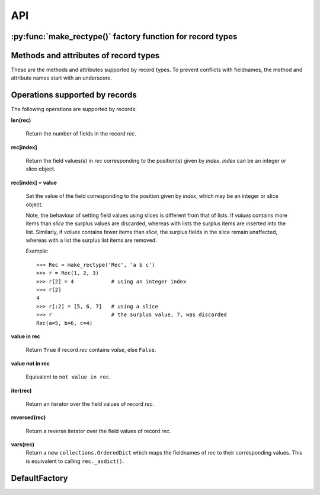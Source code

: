 ===
API
===

-----------------------------------------------------------
:py:func:`make_rectype()` factory function for record types
-----------------------------------------------------------

.. py:function:: make_rectype(typename, fieldnames, rename=False)

    Create a new record class with fields accessible by named attributes.

    The new type is a subclass of ``collections.Sequence`` named *typename*.

    The new subclass is used to create record objects that have fields
    accessible by attribute lookup as well as being indexable and
    iterable. Per-field default values can be set. These are assigned
    to fields that are not supplied a value when new instances of the
    subclass are initialised.

    Basic example::

        >>> from reck import make_rectype
        >>> Point = make_rectype('Point', 'x y')  # create a new record type
        >>> p = Point(x=1, y=2)              # instantiate with keyword arguments
        >>> p.x                              # fields are accessible by name
        1
        >>> p[1]                             # and indexable like lists
        2
        >>> p                                # readable __repr__ with name=value style
        Point(x=1, y=2)
        >>> # Create a new record type with default field values
        >>> Point = make_rectype('Point', [('x', None), ('y', None)])
        >>> p = Point(x=1)                   # fields with defaults do not need to be specified
        >>> p                                # y has been assigned a default value
        Point(x=1, y=None)

    :param typename: Name of the subclass to create, e.g. ``'MyRecord'``.
    :param fieldnames: Specifies the fieldnames and optional per-field
        default values of the record. It cam be a single string with each
        fieldname separated by whitespace and/or commas such as ``'x, y'``;
        a sequence of strings such as ``['x', 'y']`` and/or 2-tuples of the
        form ``(fieldname, default_value)`` such as
        ``[('x', None), ('y', None)]``; a mapping of fieldname-default_value
        pairs such as ``collections.OrderedDict([('x', None), ('y', None)])``.

        Note, it only makes sense to use an ordered mapping (e.g.
        ``OrderedDict``) since access by index or iteration is affected by the
        order of the fieldnames.

        A fieldname may be any valid Python identifier except for names
        starting with an underscore.
    :param rename: If set to ``True``, invalid fieldnames are automatically
        replaced with positional names. For example,
        ('abc', 'def', 'ghi', 'abc') is converted to
        ('abc', '_1', 'ghi', '_3'), eliminating the keyword 'def' and the
        duplicate fieldname 'abc'.
    :returns: A subclass of ``collections.Sequence`` named *typename*.
    :raises: ``ValueError`` if *typename* is invalid or *fieldnames*
        contains an invalid fieldname and *rename* is ``False``.

--------------------------------------
Methods and attributes of record types
--------------------------------------
These are the methods and attributes supported by record types. To prevent
conflicts with fieldnames, the method and attribute names start with an
underscore.

.. py:class:: SomeRecordType(*values_by_field_order, **values_by_fieldname)

    Return a new record object.

    Field values can be passed by field order, fieldname, or both.

    The following examples all return a record equivalent to
    ``Rec(a=1, b=2, c=3)``::

        >>> Rec = make_rectype('Rec', 'a b c')
        >>> rec = Rec(1, 2, 3)                # using positional args
        >>> rec = Rec(a=1, b=2, c=3)          # using keyword args
        >>> rec = Rec(*[1, 2, 3])             # using a sequence
        >>> rec = Rec(**dict(a=1, b=2, c=3))  # using a mapping
        >>> rec = Rec(*[1, 2], c=3)           # using an unpacked sequence and keyword arg
        >>> rec
        Rec(a=1, b=2, c=3)

    Since record objects are iterable they can be used to initialise
    other objects of the same type by unpacking them::

        >>> rec2 = Rec(*rec)
        >>> rec2 == rec
        True

    If a field has not been supplied a value by an argument, its default value
    will be used (if one has been defined).

    :param *values_by_field_order: Field values passed by field order.
    :param **values_by_fieldname: Field values passed by fieldname.
    :raises: ``TypeError`` if the number of positional arguments exceeds the
         number of fields, a keyword argument does not match a fieldname,
         or a keyword argument redefines a positional argument.

         ``ValueError`` if a field has not been defined by the positional
         or keyword arguments and has no default value set.

.. py:function:: somerecord._asdict()

    Return a new ``collections.OrderedDict`` which maps fieldnames to their
    values.

.. py:function:: somerecord._asitems()

    Return a list of ``(fieldname, value)`` 2-tuples.

.. py:function:: somerecord._count(value)

    Return a count of how many times *value* occurs in the record.

.. py:function:: somerecord._index(value)

    Return the index of the first occurrence of *value* in the record.

.. py:attribute:: somerecord._fieldnames

    Tuple of strings listing the fieldnames. Useful for introspection and
    creating new record types from existing record types. Should not be
    changed.

    Example usage::

        >>> Point = make_rectype('Point', 'x y')  # create a new record type
        >>> Point._fieldnames       # view the fieldnames
        ('x', 'y')
        >>> Point3D = make_rectype('Point3D', Point._fieldnames + ('z',))
        >>> Point3D._fieldnames
        ('x', 'y', 'z')

.. py:classmethod:: somerecord._get_defaults()

    Return a dict that maps fieldnames to their corresponding default_value.
    If no default values are set an empty dict is returned.

.. py:classmethod:: somerecord._replace_defaults(*values_by_field_order, **values_by_fieldname)

    Replace the existing per-field default values.

    The new default field values can be passed by field order, fieldname, or
    both.

    Changing the defaults can be useful if you wish to use the same record
    class in different contexts which require different default values.

    Example::

        >>> Point3D = make_rectype('Point3D', [('x', 1), ('y', 2), 'z'])
        >>> Point3D._get_defaults()
        {'x': 1, 'y': 2}
        >>> Point3D._replace_defaults(x=7, z=9)
        >>> Point3D._get_defaults()  # 'y' was not supplied a default so it no longer has one
        {'x': 7, 'z': 9}
        >>> Point3D._replace_defaults()  # Remove all defaults
        >>> Point3D._get_defaults()
        {}

    :param *values_by_field_order: Default field values passed by field order.
    :param **values_by_fieldname: Default field values passed by fieldname.
    :raises: ``TypeError`` if the number of positional arguments exceeds the
         number of fields, a keyword argument does not match a fieldname,
         or a keyword argument redefines a positional argument.

.. py:function:: somerecord._update(*values_by_field_order, **values_by_fieldname)

    Update field values with values passed by field order, fieldname, or both.

    Example::

        >>> Rec = make_rectype('Rec', 'a b c')
        >>> r = Rec(a=1, b=2, c=3)
        >>> r._update(b=5, c=6)   # Using keyword arguments
        >>> r
        Rec(a=1, b=5, c=6)
        >>> r._update(2, 3, c=4)  # Using values by field order and by name
        >>> r
        Rec(a=2, b=3, c=4)

    :param *values_by_field_order: Field values passed by field order.
    :param **values_by_fieldname: Field values passed by fieldname.
    :raises: ``TypeError`` if the number of positional arguments exceeds the
         number of fields, a keyword argument does not match a fieldname,
         or a keyword argument redefines a positional argument.

-------------------------------
Operations supported by records
-------------------------------
The following operations are supported by records:

**len(rec)**

    Return the number of fields in the record *rec*.

**rec[index]**

    Return the field values(s) in *rec* corresponding to the position(s) given
    by *index*. *index* can be an integer or slice object.

**rec[index] = value**

    Set the value of the field corresponding to the position given by
    *index*, which may be an integer or slice object.

    Note, the behaviour of setting field values using slices is
    different from that of lists. If *values* contains more items than
    *slice* the surplus values are discarded, whereas with lists the
    surplus items are inserted into the list. Similarly, if *values* contains
    fewer items than *slice*, the surplus fields in the slice remain
    unaffected, whereas with a list the surplus list items are removed.

    Example::

        >>> Rec = make_rectype('Rec', 'a b c')
        >>> r = Rec(1, 2, 3)
        >>> r[2] = 4            # using an integer index
        >>> r[2]
        4
        >>> r[:2] = [5, 6, 7]   # using a slice
        >>> r                   # the surplus value, 7, was discarded
        Rec(a=5, b=6, c=4)

**value in rec**

    Return ``True`` if record *rec* contains *value*, else ``False``.

**value not in rec**

    Equivalent to ``not value in rec``.

**iter(rec)**

    Return an iterator over the field values of record *rec*.

**reversed(rec)**

    Return a reverse iterator over the field values of record *rec*.

**vars(rec)**
    Return a new ``collections.OrderedDict`` which maps the fieldnames of
    *rec* to their corresponding values. This is equivalent to calling
    ``rec._asdict()``.

--------------
DefaultFactory
--------------
.. py:class:: DefaultFactory(factory_func, args=(), kwargs={})

    Wrap a default factory function.

    Default factory functions must be wrapped using this class so that they
    can be distinguished from non-factory callable default values. The *args*
    and *kwargs* arguments can be used to specify optional positional and
    keyword arguments to be passed to the factory function when it is called.

    Example of setting ``list`` (with no arguments), as a default factory
    during record type creation::

        >>> from reck import DefaultFactory
        >>> Car = make_rectype('Car', [
        ...     'make',
        ...     'model',
        ...     ('colours', DefaultFactory(list))])
        >>> car = Car(make='Lotus', model='Exige')
        >>> car.colours.append('Orange')
        >>> car.colours.append('Green')
        >>> car
        Car(name='Lotus', model='Exige', colours=['Orange', 'Green'])

    An example using ``dict`` with positional and keyword arguments
    as a default factory::

        >>> Rec = make_rectype('Rec', [
        ...     ('a', DefaultFactory(dict, args=[[('b', 2)]], kwargs=dict(c=3)))])
        >>> rec = Rec()       # field will be set using the default factory
        >>> rec.a
       {'b': 2, 'c': 3}

    :param factory_func: the callable object to be invoked as a default
        factory function (with *args* and *kwargs* if provided).
    :param args: a tuple of arguments for the factory function invocation.
    :param kwargs: a dictionary of keyword arguments for the factory function
        invocation.
